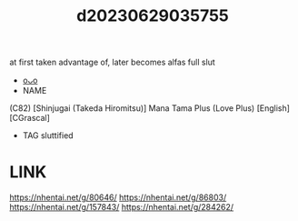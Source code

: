 :PROPERTIES:
:ID:       43d95c3b-333d-4c88-a87d-9b6ac33f23a5
:END:
#+title: d20230629035755
#+filetags: :20230629035755:ntronary:
at first taken advantage of, later becomes alfas full slut
- [[id:1018795c-7d7b-4fde-8c1e-1b10370ee100][oᴗo]]
- NAME
(C82) [Shinjugai (Takeda Hiromitsu)] Mana Tama Plus (Love Plus) [English] [CGrascal]
- TAG sluttified
* LINK
https://nhentai.net/g/80646/
https://nhentai.net/g/86803/
https://nhentai.net/g/157843/
https://nhentai.net/g/284262/
